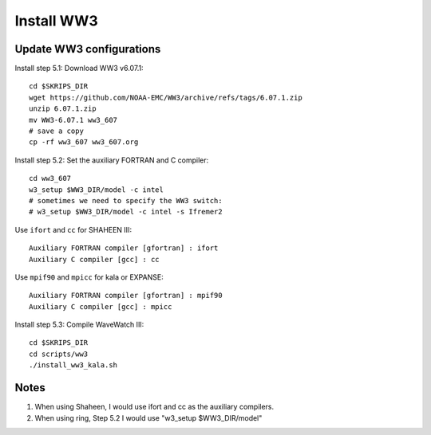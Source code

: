 .. _install_ww3:

###########
Install WW3
###########

Update WW3 configurations
=========================

Install step 5.1: Download WW3 v6.07.1::

  cd $SKRIPS_DIR
  wget https://github.com/NOAA-EMC/WW3/archive/refs/tags/6.07.1.zip
  unzip 6.07.1.zip
  mv WW3-6.07.1 ww3_607
  # save a copy
  cp -rf ww3_607 ww3_607.org

Install step 5.2: Set the auxiliary FORTRAN and C compiler::
  
  cd ww3_607
  w3_setup $WW3_DIR/model -c intel
  # sometimes we need to specify the WW3 switch:
  # w3_setup $WW3_DIR/model -c intel -s Ifremer2
    
Use ``ifort`` and ``cc`` for SHAHEEN III::
  
  Auxiliary FORTRAN compiler [gfortran] : ifort
  Auxiliary C compiler [gcc] : cc

Use ``mpif90`` and ``mpicc`` for kala or EXPANSE::
  
  Auxiliary FORTRAN compiler [gfortran] : mpif90
  Auxiliary C compiler [gcc] : mpicc

Install step 5.3: Compile WaveWatch III::

  cd $SKRIPS_DIR
  cd scripts/ww3
  ./install_ww3_kala.sh
  
Notes
=====

1. When using Shaheen, I would use ifort and cc as the auxiliary compilers.

2. When using ring, Step 5.2 I would use "w3_setup $WW3_DIR/model"
